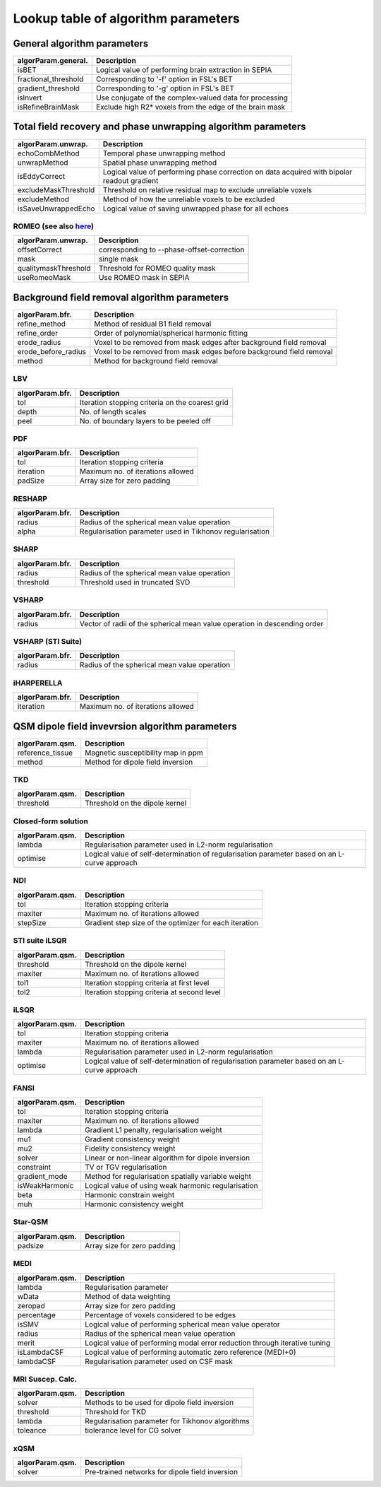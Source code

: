 Lookup table of algorithm parameters
====================================

General algorithm parameters
----------------------------

+---------------------------+--------------------------------------------------------------------------------------------------------------+
| algorParam.general.       | Description                                                                                                  |
+===========================+==============================================================================================================+
| isBET                     | Logical value of performing brain extraction in SEPIA                                                        |
+---------------------------+--------------------------------------------------------------------------------------------------------------+
| fractional_threshold      | Corresponding to '-f' option in FSL's BET                                                                    |
+---------------------------+--------------------------------------------------------------------------------------------------------------+ 
| gradient_threshold        | Corresponding to '-g' option in FSL's BET                                                                    |
+---------------------------+--------------------------------------------------------------------------------------------------------------+ 
| isInvert                  | Use conjugate of the complex-valued data for processing                                                      |
+---------------------------+--------------------------------------------------------------------------------------------------------------+ 
| isRefineBrainMask         | Exclude high R2* voxels from the edge of the brain mask                                                      |
+---------------------------+--------------------------------------------------------------------------------------------------------------+ 

Total field recovery and phase unwrapping algorithm parameters
--------------------------------------------------------------

+---------------------------+--------------------------------------------------------------------------------------------------------------+
| algorParam.unwrap.        | Description                                                                                                  |
+===========================+==============================================================================================================+
| echoCombMethod            | Temporal phase unwrapping method                                                                             |
+---------------------------+--------------------------------------------------------------------------------------------------------------+
| unwrapMethod              | Spatial phase unwrapping method                                                                              |
+---------------------------+--------------------------------------------------------------------------------------------------------------+ 
| isEddyCorrect             | Logical value of performing phase correction on data acquired with bipolar readout gradient                  |
+---------------------------+--------------------------------------------------------------------------------------------------------------+ 
| excludeMaskThreshold      | Threshold on relative residual map to exclude unreliable voxels                                              |
+---------------------------+--------------------------------------------------------------------------------------------------------------+ 
| excludeMethod             | Method of how the unreliable voxels to be excluded                                                           |
+---------------------------+--------------------------------------------------------------------------------------------------------------+ 
| isSaveUnwrappedEcho       | Logical value of saving unwrapped phase for all echoes                                                       |
+---------------------------+--------------------------------------------------------------------------------------------------------------+ 

ROMEO (see also `here <https://github.com/korbinian90/ROMEO>`_)
^^^^^^^^^^^^^^^^^^^^^^^^^^^^^^^^^^^^^^^^^^^^^^^^^^^^^^^^^^^^^^^

+----------------------+--------------------------------------------+
| algorParam.unwrap.   | Description                                |
+======================+============================================+
| offsetCorrect        | corresponding to --phase-offset-correction |
+----------------------+--------------------------------------------+
| mask                 | single mask                                |
+----------------------+--------------------------------------------+
| qualitymaskThreshold | Threshold for ROMEO quality mask           |
+----------------------+--------------------------------------------+
| useRomeoMask         | Use ROMEO mask in SEPIA                    |
+----------------------+--------------------------------------------+

Background field removal algorithm parameters
---------------------------------------------

+---------------------------+--------------------------------------------------------------------------------------------------------------+
| algorParam.bfr.           | Description                                                                                                  |
+===========================+==============================================================================================================+
| refine_method             | Method of residual B1 field removal                                                                          |
+---------------------------+--------------------------------------------------------------------------------------------------------------+
| refine_order              | Order of polynomial/spherical harmonic fitting                                                               |
+---------------------------+--------------------------------------------------------------------------------------------------------------+ 
| erode_radius              | Voxel to be removed from mask edges after background field removal                                           |
+---------------------------+--------------------------------------------------------------------------------------------------------------+ 
| erode_before_radius       | Voxel to be removed from mask edges before background field removal                                          |
+---------------------------+--------------------------------------------------------------------------------------------------------------+ 
| method                    | Method for background field removal                                                                          |
+---------------------------+--------------------------------------------------------------------------------------------------------------+ 

LBV
^^^
+---------------------------+--------------------------------------------------------------------------------------------------------------+
| algorParam.bfr.           | Description                                                                                                  |
+===========================+==============================================================================================================+
| tol                       | Iteration stopping criteria on the coarest grid                                                              |
+---------------------------+--------------------------------------------------------------------------------------------------------------+
| depth                     | No. of length scales                                                                                         |
+---------------------------+--------------------------------------------------------------------------------------------------------------+ 
| peel                      | No. of boundary layers to be peeled off                                                                      |
+---------------------------+--------------------------------------------------------------------------------------------------------------+ 

PDF
^^^
+---------------------------+--------------------------------------------------------------------------------------------------------------+
| algorParam.bfr.           | Description                                                                                                  |
+===========================+==============================================================================================================+
| tol                       | Iteration stopping criteria                                                                                  |
+---------------------------+--------------------------------------------------------------------------------------------------------------+
| iteration                 | Maximum no. of iterations allowed                                                                            |
+---------------------------+--------------------------------------------------------------------------------------------------------------+ 
| padSize                   | Array size for zero padding                                                                                  |
+---------------------------+--------------------------------------------------------------------------------------------------------------+ 

RESHARP
^^^^^^^
+---------------------------+--------------------------------------------------------------------------------------------------------------+
| algorParam.bfr.           | Description                                                                                                  |
+===========================+==============================================================================================================+
| radius                    | Radius of the spherical mean value operation                                                                 |
+---------------------------+--------------------------------------------------------------------------------------------------------------+
| alpha                     | Regularisation parameter used in Tikhonov regularisation                                                     |
+---------------------------+--------------------------------------------------------------------------------------------------------------+ 

SHARP
^^^^^
+---------------------------+--------------------------------------------------------------------------------------------------------------+
| algorParam.bfr.           | Description                                                                                                  |
+===========================+==============================================================================================================+
| radius                    | Radius of the spherical mean value operation                                                                 |
+---------------------------+--------------------------------------------------------------------------------------------------------------+
| threshold                 | Threshold used in truncated SVD                                                                              |
+---------------------------+--------------------------------------------------------------------------------------------------------------+ 

VSHARP
^^^^^^
+---------------------------+--------------------------------------------------------------------------------------------------------------+
| algorParam.bfr.           | Description                                                                                                  |
+===========================+==============================================================================================================+
| radius                    | Vector of radii of the spherical mean value operation in descending order                                    |
+---------------------------+--------------------------------------------------------------------------------------------------------------+

VSHARP (STI Suite)
^^^^^^^^^^^^^^^^^^
+---------------------------+--------------------------------------------------------------------------------------------------------------+
| algorParam.bfr.           | Description                                                                                                  |
+===========================+==============================================================================================================+
| radius                    | Radius of the spherical mean value operation                                                                 |
+---------------------------+--------------------------------------------------------------------------------------------------------------+

iHARPERELLA
^^^^^^^^^^^
+---------------------------+--------------------------------------------------------------------------------------------------------------+
| algorParam.bfr.           | Description                                                                                                  |
+===========================+==============================================================================================================+
| iteration                 | Maximum no. of iterations allowed                                                                            |
+---------------------------+--------------------------------------------------------------------------------------------------------------+


QSM dipole field invevrsion algorithm parameters
------------------------------------------------

+---------------------------+--------------------------------------------------------------------------------------------------------------+
| algorParam.qsm.           | Description                                                                                                  |
+===========================+==============================================================================================================+
| reference_tissue          | Magnetic susceptibility map in ppm                                                                           |
+---------------------------+--------------------------------------------------------------------------------------------------------------+ 
| method                    | Method for dipole field inversion                                                                            |
+---------------------------+--------------------------------------------------------------------------------------------------------------+

TKD
^^^
+---------------------------+--------------------------------------------------------------------------------------------------------------+
| algorParam.qsm.           | Description                                                                                                  |
+===========================+==============================================================================================================+
| threshold                 | Threshold on the dipole kernel                                                                               |
+---------------------------+--------------------------------------------------------------------------------------------------------------+

Closed-form solution
^^^^^^^^^^^^^^^^^^^^
+---------------------------+--------------------------------------------------------------------------------------------------------------+
| algorParam.qsm.           | Description                                                                                                  |
+===========================+==============================================================================================================+
| lambda                    | Regularisation parameter used in L2-norm regularisation                                                      |
+---------------------------+--------------------------------------------------------------------------------------------------------------+
| optimise                  | Logical value of self-determination of regularisation parameter based on an L-curve approach                 |
+---------------------------+--------------------------------------------------------------------------------------------------------------+

NDI
^^^
+---------------------------+--------------------------------------------------------------------------------------------------------------+
| algorParam.qsm.           | Description                                                                                                  |
+===========================+==============================================================================================================+
| tol                       | Iteration stopping criteria                                                                                  |
+---------------------------+--------------------------------------------------------------------------------------------------------------+
| maxiter                   | Maximum no. of iterations allowed                                                                            |
+---------------------------+--------------------------------------------------------------------------------------------------------------+
| stepSize                  | Gradient step size of the optimizer for each iteration                                                       |
+---------------------------+--------------------------------------------------------------------------------------------------------------+

STI suite iLSQR
^^^^^^^^^^^^^^^
+---------------------------+--------------------------------------------------------------------------------------------------------------+
| algorParam.qsm.           | Description                                                                                                  |
+===========================+==============================================================================================================+
| threshold                 | Threshold on the dipole kernel                                                                               |
+---------------------------+--------------------------------------------------------------------------------------------------------------+
| maxiter                   | Maximum no. of iterations allowed                                                                            |
+---------------------------+--------------------------------------------------------------------------------------------------------------+
| tol1                      | Iteration stopping criteria at first level                                                                   |
+---------------------------+--------------------------------------------------------------------------------------------------------------+
| tol2                      | Iteration stopping criteria at second level                                                                  |
+---------------------------+--------------------------------------------------------------------------------------------------------------+

iLSQR
^^^^^
+---------------------------+--------------------------------------------------------------------------------------------------------------+
| algorParam.qsm.           | Description                                                                                                  |
+===========================+==============================================================================================================+
| tol                       | Iteration stopping criteria                                                                                  |
+---------------------------+--------------------------------------------------------------------------------------------------------------+
| maxiter                   | Maximum no. of iterations allowed                                                                            |
+---------------------------+--------------------------------------------------------------------------------------------------------------+
| lambda                    | Regularisation parameter used in L2-norm regularisation                                                      |
+---------------------------+--------------------------------------------------------------------------------------------------------------+
| optimise                  | Logical value of self-determination of regularisation parameter based on an L-curve approach                 |
+---------------------------+--------------------------------------------------------------------------------------------------------------+

FANSI
^^^^^
+---------------------------+--------------------------------------------------------------------------------------------------------------+
| algorParam.qsm.           | Description                                                                                                  |
+===========================+==============================================================================================================+
| tol                       | Iteration stopping criteria                                                                                  |
+---------------------------+--------------------------------------------------------------------------------------------------------------+
| maxiter                   | Maximum no. of iterations allowed                                                                            |
+---------------------------+--------------------------------------------------------------------------------------------------------------+
| lambda                    | Gradient L1 penalty, regularisation weight                                                                   |
+---------------------------+--------------------------------------------------------------------------------------------------------------+
| mu1                       | Gradient consistency weight                                                                                  |
+---------------------------+--------------------------------------------------------------------------------------------------------------+
| mu2                       | Fidelity consistency weight                                                                                  |
+---------------------------+--------------------------------------------------------------------------------------------------------------+
| solver                    | Linear or non-linear algorithm for dipole inversion                                                          |
+---------------------------+--------------------------------------------------------------------------------------------------------------+
| constraint                | TV or TGV regularisation                                                                                     |
+---------------------------+--------------------------------------------------------------------------------------------------------------+
| gradient_mode             | Method for regularisation spatially variable weight                                                          |
+---------------------------+--------------------------------------------------------------------------------------------------------------+
| isWeakHarmonic            | Logical value of using weak harmonic regularisation                                                          |
+---------------------------+--------------------------------------------------------------------------------------------------------------+
| beta                      | Harmonic constrain weight                                                                                    |
+---------------------------+--------------------------------------------------------------------------------------------------------------+
| muh                       | Harmonic consistency weight                                                                                  |
+---------------------------+--------------------------------------------------------------------------------------------------------------+

Star-QSM
^^^^^^^^
+---------------------------+--------------------------------------------------------------------------------------------------------------+
| algorParam.qsm.           | Description                                                                                                  |
+===========================+==============================================================================================================+
| padsize                   | Array size for zero padding                                                                                  |
+---------------------------+--------------------------------------------------------------------------------------------------------------+

MEDI
^^^^
+---------------------------+--------------------------------------------------------------------------------------------------------------+
| algorParam.qsm.           | Description                                                                                                  |
+===========================+==============================================================================================================+
| lambda                    | Regularisation parameter                                                                                     |
+---------------------------+--------------------------------------------------------------------------------------------------------------+
| wData                     | Method of data weighting                                                                                     |
+---------------------------+--------------------------------------------------------------------------------------------------------------+
| zeropad                   | Array size for zero padding                                                                                  |
+---------------------------+--------------------------------------------------------------------------------------------------------------+
| percentage                | Percentage of voxels considered to be edges                                                                  |
+---------------------------+--------------------------------------------------------------------------------------------------------------+
| isSMV                     | Logical value of performing spherical mean value operator                                                    |
+---------------------------+--------------------------------------------------------------------------------------------------------------+
| radius                    | Radius of the spherical mean value operation                                                                 |
+---------------------------+--------------------------------------------------------------------------------------------------------------+
| merit                     | Logical value of performing modal error reduction through iterative tuning                                   |
+---------------------------+--------------------------------------------------------------------------------------------------------------+
| isLambdaCSF               | Logical value of performing automatic zero reference (MEDI+0)                                                |
+---------------------------+--------------------------------------------------------------------------------------------------------------+
| lambdaCSF                 | Regularisation parameter used on CSF mask                                                                    |
+---------------------------+--------------------------------------------------------------------------------------------------------------+

MRI Suscep. Calc.
^^^^^^^^^^^^^^^^^
+-----------------+----------------------------------------------------------------------------+
| algorParam.qsm. | Description                                                                |
+=================+============================================================================+
| solver          | Methods to be used for dipole field inversion                              |
+-----------------+----------------------------------------------------------------------------+
| threshold       | Threshold for TKD                                                          |
+-----------------+----------------------------------------------------------------------------+
| lambda          | Regularisation parameter for Tikhonov algorithms                           |
+-----------------+----------------------------------------------------------------------------+
| toleance        | tiolerance level for CG solver                                             |
+-----------------+----------------------------------------------------------------------------+

xQSM
^^^^
+-----------------+----------------------------------------------------------------------------+
| algorParam.qsm. | Description                                                                |
+=================+============================================================================+
| solver          | Pre-trained networks for dipole field inversion                            |
+-----------------+----------------------------------------------------------------------------+
